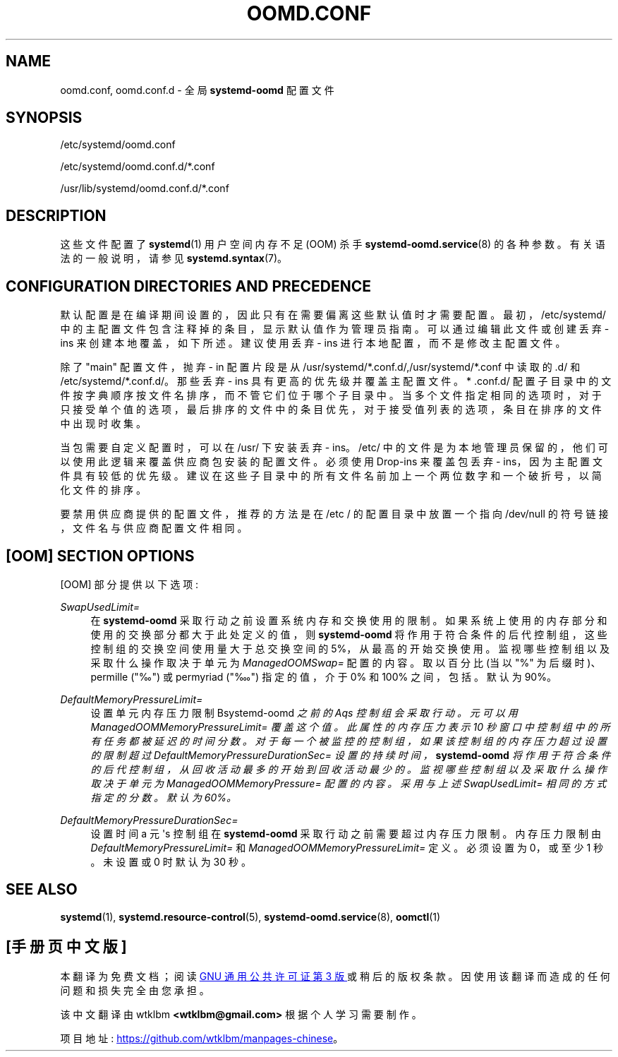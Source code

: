 .\" -*- coding: UTF-8 -*-
'\" t
.\"*******************************************************************
.\"
.\" This file was generated with po4a. Translate the source file.
.\"
.\"*******************************************************************
.TH OOMD\&.CONF 5 "" "systemd 253" oomd.conf
.ie  \n(.g .ds Aq \(aq
.el       .ds Aq '
.\" -----------------------------------------------------------------
.\" * Define some portability stuff
.\" -----------------------------------------------------------------
.\" ~~~~~~~~~~~~~~~~~~~~~~~~~~~~~~~~~~~~~~~~~~~~~~~~~~~~~~~~~~~~~~~~~
.\" http://bugs.debian.org/507673
.\" http://lists.gnu.org/archive/html/groff/2009-02/msg00013.html
.\" ~~~~~~~~~~~~~~~~~~~~~~~~~~~~~~~~~~~~~~~~~~~~~~~~~~~~~~~~~~~~~~~~~
.\" -----------------------------------------------------------------
.\" * set default formatting
.\" -----------------------------------------------------------------
.\" disable hyphenation
.nh
.\" disable justification (adjust text to left margin only)
.ad l
.\" -----------------------------------------------------------------
.\" * MAIN CONTENT STARTS HERE *
.\" -----------------------------------------------------------------
.SH NAME
oomd.conf, oomd.conf.d \- 全局 \fBsystemd\-oomd\fP 配置文件
.SH SYNOPSIS
.PP
/etc/systemd/oomd\&.conf
.PP
/etc/systemd/oomd\&.conf\&.d/*\&.conf
.PP
/usr/lib/systemd/oomd\&.conf\&.d/*\&.conf
.SH DESCRIPTION
.PP
这些文件配置了 \fBsystemd\fP(1) 用户空间内存不足 (OOM) 杀手 \fBsystemd\-oomd.service\fP(8)\&
的各种参数。有关语法 \& 的一般说明，请参见 \fBsystemd.syntax\fP(7)。
.SH "CONFIGURATION DIRECTORIES AND PRECEDENCE"
.PP
默认配置是在编译期间设置的，因此只有在需要偏离这些默认值时才需要配置 \&。最初，/etc/systemd/
中的主配置文件包含注释掉的条目，显示默认值作为管理员指南 \&。可以通过编辑此文件或创建丢弃 \- ins 来创建本地覆盖，如下所述 \&。建议使用丢弃
\- ins 进行本地配置，而不是修改主配置文件 \&。
.PP
除了 "main" 配置文件，抛弃 \- in 配置片段是从
/usr/systemd/*\&.conf\&.d/,/usr/systemd/*\&.conf\& 中读取的.d/ 和
/etc/systemd/*\&.conf\&.d/\&。那些丢弃 \- ins 具有更高的优先级并覆盖主配置文件 \&。* \&.conf\&.d/
配置子目录中的文件按字典顺序按文件名排序，而不管它们位于哪个子目录中
\&。当多个文件指定相同的选项时，对于只接受单个值的选项，最后排序的文件中的条目优先，对于接受值列表的选项，条目在排序的文件中出现时收集。
.PP
当包需要自定义配置时，可以在 /usr/\& 下安装丢弃 \- ins。/etc/
中的文件是为本地管理员保留的，他们可以使用此逻辑来覆盖供应商包安装的配置文件 \&。必须使用 Drop\-ins 来覆盖包丢弃 \-
ins，因为主配置文件具有较低的优先级 \&。建议在这些子目录中的所有文件名前加上一个两位数字和一个破折号，以简化文件的排序 \&。
.PP
要禁用供应商提供的配置文件，推荐的方法是在 /etc / 的配置目录中放置一个指向 /dev/null 的符号链接，文件名与供应商配置文件相同 \&。
.SH "[OOM] SECTION OPTIONS"
.PP
[OOM] 部分提供以下选项:
.PP
\fISwapUsedLimit=\fP
.RS 4
在 \fBsystemd\-oomd\fP 采取行动之前设置系统内存和交换使用的限制 \&。如果系统上使用的内存部分和使用的交换部分都大于此处定义的值，则
\fBsystemd\-oomd\fP 将作用于符合条件的后代控制组，这些控制组的交换空间使用量大于总交换空间的 5%，从最高的开始交换使用
\&。监视哪些控制组以及采取什么操作取决于单元为 \fIManagedOOMSwap=\fP\& 配置的内容。取以百分比 (当以 "%"
为后缀时)、permille ("‰") 或 permyriad ("‱") 指定的值，介于 0% 和 100% 之间，包括 \&。默认为 90%\&。
.RE
.PP
\fIDefaultMemoryPressureLimit=\fP
.RS 4
设置单元内存压力限制 \*(\fBsystemd\-oomd\fP 之前的 Aqs 控制组会采取行动 \&。元可以用
\fIManagedOOMMemoryPressureLimit=\fP\& 覆盖这个值。此属性的内存压力表示 10
秒窗口中控制组中的所有任务都被延迟的时间分数 \&。对于每一个被监控的控制组，如果该控制组的内存压力超过设置的限制超过
\fIDefaultMemoryPressureDurationSec=\fP 设置的持续时间，\fBsystemd\-oomd\fP
将作用于符合条件的后代控制组，从回收活动最多的开始到回收活动最少的 \&。监视哪些控制组以及采取什么操作取决于单元为
\fIManagedOOMMemoryPressure=\fP\& 配置的内容。采用与上述 \fISwapUsedLimit=\fP 相同的方式指定的分数
\&。默认为 60%\&。
.RE
.PP
\fIDefaultMemoryPressureDurationSec=\fP
.RS 4
设置时间 a 元 \*(Aqs 控制组在 \fBsystemd\-oomd\fP 采取行动之前需要超过内存压力限制 \&。内存压力限制由
\fIDefaultMemoryPressureLimit=\fP 和 \fIManagedOOMMemoryPressureLimit=\fP\&
定义。必须设置为 0，或至少 1 秒 \&。未设置或 0\& 时默认为 30 秒。
.RE
.SH "SEE ALSO"
.PP
\fBsystemd\fP(1), \fBsystemd.resource\-control\fP(5), \fBsystemd\-oomd.service\fP(8),
\fBoomctl\fP(1)
.PP
.SH [手册页中文版]
.PP
本翻译为免费文档；阅读
.UR https://www.gnu.org/licenses/gpl-3.0.html
GNU 通用公共许可证第 3 版
.UE
或稍后的版权条款。因使用该翻译而造成的任何问题和损失完全由您承担。
.PP
该中文翻译由 wtklbm
.B <wtklbm@gmail.com>
根据个人学习需要制作。
.PP
项目地址:
.UR \fBhttps://github.com/wtklbm/manpages-chinese\fR
.ME 。

